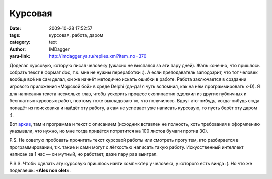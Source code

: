 Курсовая
========
:date: 2009-10-28 17:52:57
:tags: курсовая, работа, даром
:category: text
:author: IMDagger
:yaru-link: http://imdagger.ya.ru/replies.xml?item_no=370

Доделал курсовую, которую писал человеку (ужасно не выспался за эти
пару дней). Жаль конечно, что пришлось собрать текст в формат doc, т.к.
мне не нужны переработки :). А если преподаватель заподозрит, что тот
человек вообще всё не сам делал, он же начнёт методично искать ошибки в
работе. Работа заключается в создании игрового приложения «Морской бой»
в среде Delphi (да-да! я чуть вспомнил, как на нём программировать x-D).
Я для написания текста несколько глав, чтобы ускорить процесс
скопипастил одолжил из других публичных и бесплатных курсовых работ,
поэтому тоже выкладываю то, что получилось. Вдруг кто-нибудь,
когда-нибудь сюда попадёт из поисковика и найдёт эту работу, а сам не
успевает уже написать курсовую, то пусть берёт эту даром :).

Вот архив_,
там и программа и текст с описанием (исходник вставлен не полность, хоть
требования к оформлению указывали, что нужно, но мне тогда придётся
потратится на 100 листов бумаги против 30).

P.S. Не советую пробовать прочитать текст курсовой работы или
смотреть прогу тем, кто разбирается в программировании, т.к. такие и
сами могут с лёгкостью написать такую работу. Искусственный интеллект
написан за 1 час — он мутный, но работает, даже пару раз выиграл.

.. class:: text-center

|image0|

P.S.S. Чтобы сделать эту курсовую пришлось найти компьютер у
человека, у которого есть винда :(. Но что же поделаешь: «\ **Ales non
olet**\ ».

.. |image0| image:: http://img-fotki.yandex.ru/get/4001/imdagger.3/0_17614_1dfcf752_L
   :target: архив_

.. _архив: https://yadi.sk/d/K33tnpf_UmdNU
